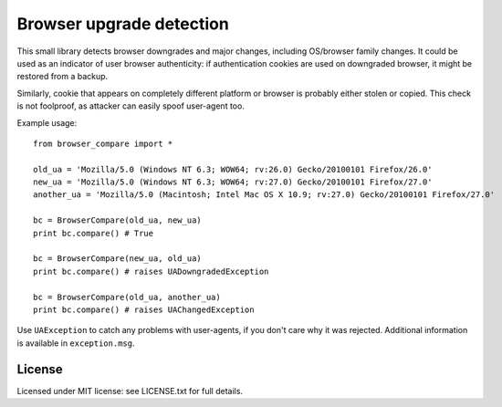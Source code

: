 Browser upgrade detection
=========================

This small library detects browser downgrades and major changes,
including OS/browser family changes. It could be used as an indicator
of user browser authenticity: if authentication cookies are used
on downgraded browser, it might be restored from a backup.

Similarly, cookie that appears on completely different platform
or browser is probably either stolen or copied. This check is not
foolproof, as attacker can easily spoof user-agent too.

Example usage:

::

  from browser_compare import *

  old_ua = 'Mozilla/5.0 (Windows NT 6.3; WOW64; rv:26.0) Gecko/20100101 Firefox/26.0'
  new_ua = 'Mozilla/5.0 (Windows NT 6.3; WOW64; rv:27.0) Gecko/20100101 Firefox/27.0'
  another_ua = 'Mozilla/5.0 (Macintosh; Intel Mac OS X 10.9; rv:27.0) Gecko/20100101 Firefox/27.0'

  bc = BrowserCompare(old_ua, new_ua)
  print bc.compare() # True

  bc = BrowserCompare(new_ua, old_ua)
  print bc.compare() # raises UADowngradedException

  bc = BrowserCompare(old_ua, another_ua)
  print bc.compare() # raises UAChangedException

Use ``UAException`` to catch any problems with user-agents, if you don't
care why it was rejected. Additional information is available in 
``exception.msg``.

License
-------

Licensed under MIT license: see LICENSE.txt for full details.
